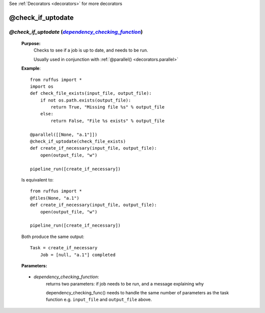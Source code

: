 .. _decorators.check_if_uptodate:

See :ref:`Decorators <decorators>` for more decorators

.. |dependency_checking_function| replace:: `dependency_checking_function`
.. _dependency_checking_function: `decorators.check_if_uptodate.dependency_checking_function`_

########################
@check_if_uptodate
########################

*******************************************************************************************
*@check_if_uptodate* (|dependency_checking_function|_)
*******************************************************************************************

    **Purpose:**
        Checks to see if a job is up to date, and needs to be run.
        
        Usually used in conjunction with :ref:`@parallel() <decorators.parallel>`
        
    **Example**::

        from ruffus import *
        import os
        def check_file_exists(input_file, output_file):
            if not os.path.exists(output_file):
                return True, "Missing file %s" % output_file
            else: 
                return False, "File %s exists" % output_file
            
        @parallel([[None, "a.1"]])
        @check_if_uptodate(check_file_exists)
        def create_if_necessary(input_file, output_file):
            open(output_file, "w")
        
        pipeline_run([create_if_necessary])
        
    Is equivalent to::
    
        from ruffus import *
        @files(None, "a.1")
        def create_if_necessary(input_file, output_file):
            open(output_file, "w")
                    
        pipeline_run([create_if_necessary])

    Both produce the same output::
    
        Task = create_if_necessary
            Job = [null, "a.1"] completed

    **Parameters:**

.. _decorators.check_if_uptodate.dependency_checking_function:
    
    * *dependency_checking_function*: 
            returns two parameters: if job needs to be run, and a message explaining why
            
            dependency_checking_func() needs to handle the same number of parameters as the
            task function e.g. ``input_file`` and ``output_file`` above.

    
